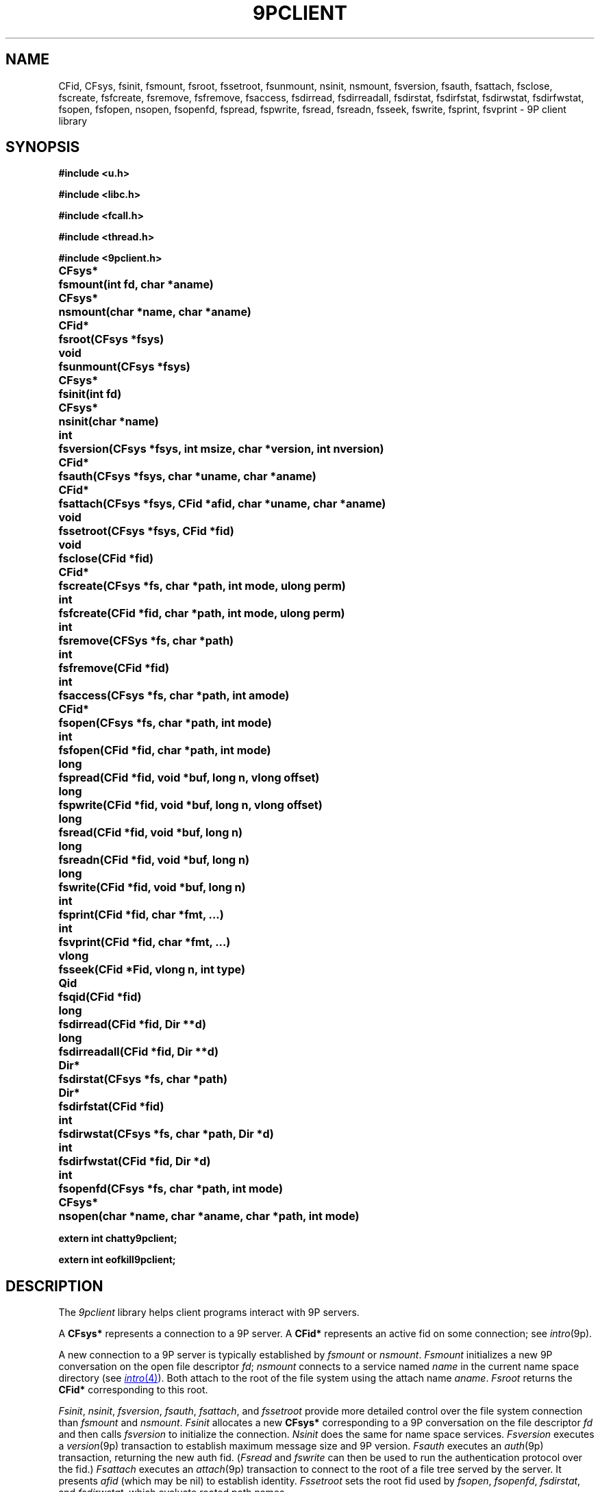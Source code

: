.TH 9PCLIENT 3
.SH NAME
CFid, CFsys, fsinit, fsmount, fsroot, fssetroot, fsunmount, nsinit, nsmount, fsversion, fsauth, fsattach, fsclose, fscreate, fsfcreate, fsremove, fsfremove, fsaccess, fsdirread, fsdirreadall, fsdirstat, fsdirfstat, fsdirwstat, fsdirfwstat, fsopen, fsfopen, nsopen, fsopenfd, fspread, fspwrite, fsread, fsreadn, fsseek, fswrite, fsprint, fsvprint \- 9P client library
.SH SYNOPSIS
.B #include <u.h>
.PP
.B #include <libc.h>
.PP
.B #include <fcall.h>
.PP
.B #include <thread.h>
.PP
.B #include <9pclient.h>
.ta +\w'\fLCFsys* 'u
.PP
.B
CFsys*	fsmount(int fd, char *aname)
.PP
.B
CFsys*	nsmount(char *name, char *aname)
.PP
.B
CFid*	fsroot(CFsys *fsys)
.PP
.B
void	fsunmount(CFsys *fsys)
.PP
.B
CFsys*	fsinit(int fd)
.PP
.B
CFsys*	nsinit(char *name)
.PP
.B
int	fsversion(CFsys *fsys, int msize, char *version, int nversion)
.PP
.B
CFid*	fsauth(CFsys *fsys, char *uname, char *aname)
.PP
.B
CFid*	fsattach(CFsys *fsys, CFid *afid, char *uname, char *aname)
.PP
.B
void	fssetroot(CFsys *fsys, CFid *fid)
.PP
.B
void	fsclose(CFid *fid)
.PP
.B
CFid*	fscreate(CFsys *fs, char *path, int mode, ulong perm)
.PP
.B
int	fsfcreate(CFid *fid, char *path, int mode, ulong perm)
.PP
.B
int	fsremove(CFSys *fs, char *path)
.PP
.B
int	fsfremove(CFid *fid)
.PP
.B
int	fsaccess(CFsys *fs, char *path, int amode)
.PP
.B
CFid*	fsopen(CFsys *fs, char *path, int mode)
.PP
.B
int	fsfopen(CFid *fid, char *path, int mode)
.PP
.B
long	fspread(CFid *fid, void *buf, long n, vlong offset)
.PP
.B
long	fspwrite(CFid *fid, void *buf, long n, vlong offset)
.PP
.B
long	fsread(CFid *fid, void *buf, long n)
.PP
.B
long	fsreadn(CFid *fid, void *buf, long n)
.PP
.B
long	fswrite(CFid *fid, void *buf, long n)
.PP
.B
int	fsprint(CFid *fid, char *fmt, ...)
.PP
.B
int	fsvprint(CFid *fid, char *fmt, ...)
.PP
.B
vlong	fsseek(CFid *Fid, vlong n, int type)
.PP
.B
Qid	fsqid(CFid *fid)
.PP
.B
long	fsdirread(CFid *fid, Dir **d)
.PP
.B
long	fsdirreadall(CFid *fid, Dir **d)
.PP
.B
Dir*	fsdirstat(CFsys *fs, char *path)
.PP
.B
Dir*	fsdirfstat(CFid *fid)
.PP
.B
int	fsdirwstat(CFsys *fs, char *path, Dir *d)
.PP
.B
int	fsdirfwstat(CFid *fid, Dir *d)
.PP
.B
int	fsopenfd(CFsys *fs, char *path, int mode)
.PP
.B
CFsys*	nsopen(char *name, char *aname, char *path, int mode)
.PP
.B
extern int chatty9pclient;
.PP
.B
extern int eofkill9pclient;
.SH DESCRIPTION
The
.I 9pclient
library helps client programs interact with 9P servers.
.PP
A
.B CFsys*
represents a connection to a 9P server.
A
.B CFid*
represents an active fid on some connection;
see
.IR intro (9p).
.PP
A new connection to a 9P server is typically established by
.I fsmount
or
.IR nsmount .
.I Fsmount
initializes a new 9P conversation on the open file descriptor
.IR fd ;
.I nsmount
connects to a service named
.I name
in the current name space directory
(see
.MR intro 4 ).
Both attach to the root of the file system
using the attach name
.IR aname .
.I Fsroot
returns the
.B CFid*
corresponding to this root.
.PP
.IR Fsinit ,
.IR nsinit ,
.IR fsversion ,
.IR fsauth ,
.IR fsattach ,
and
.I fssetroot
provide more detailed control over the file system connection
than
.I fsmount
and
.IR nsmount .
.I Fsinit
allocates a new 
.B CFsys*
corresponding to a 9P conversation on the file descriptor
.I fd
and then calls
.IR fsversion
to initialize the connection.
.I Nsinit
does the same for name space services.
.I Fsversion
executes a 
.IR version (9p)
transaction to establish
maximum message size and 9P version.
.I Fsauth
executes an
.IR auth (9p)
transaction, returning the new auth fid.
.RI ( Fsread
and
.I fswrite
can then be used to run the authentication protocol over the fid.)
.I Fsattach
executes an
.IR attach (9p)
transaction to connect to the root of a file tree served by the server.
It presents
.I afid
(which may be nil)
to establish identity.
.I Fssetroot
sets the root fid used by
.IR fsopen ,
.IR fsopenfd ,
.IR fsdirstat ,
and
.IR fsdirwstat ,
which evaluate rooted path names.
.PP
When a fid
is no longer needed, it should be clunked by calling
.I fsclose
and then considered freed.
Similarly, when the connection to the server is no longer needed,
it should be closed by calling
.IR fsunmount ,
which will take care of calling
.I fsclose
on the current root fid.
Once all fids have been clunked
.I and
the connection has been closed
(the order is not important),
the allocated structures will be freed and the
file descriptor corresponding to the connection
will be closed
(see
.MR close 2 ).
Fids are not reference counted: when
.I fsclose
is called, the clunk transaction and freeing of storage
happen immediately.
Despite its name,
.I fsclose
can be used to clunk fids that are not open for I/O.
.PP
.I Fscreate
and
.I fsopen
establish new fids using the
.IR walk ,
.I create
and
.I open
transactions
(see
.IR walk (9p)
and
.IR open (9p)).
The
.I path
argument is evaluated relative to the
.B CFsys
root
(see
.I fsroot
and
.I fssetroot
above).
The path is parsed as a slash-separated sequence of path elements,
as on Unix and Plan 9.
Elements that are empty or
dot
.RB ( . )
are ignored.
.PP
Alternately,
.I fswalk
walks from a fid to a given name
to create a new fid.
The name may be nil, corresponding to a walk with no names.
Otherwise the name is taken as a slash-separated sequence
of path elements.
.I Fsfcreate
and
.I fsfopen
issue 
.I create
and
.I open
transactions using the passed fid argument,
which should have been obtained by calling
.IR fswalk .
.PP
Once opened, fids can be read and written using
.I fspread
and
.IR fspwrite ,
which execute
.I read
and
.I write
transactions
(see
.IR read (9p)).
The library maintains an offset for each fid,
analagous to the offset maintained by the kernel for each open file descriptor.
.I Fsread
and
.I fswrite
read and write from this offset, and update it after successful calls.
.I Fsseek
sets the offset; the
.I n
and
.I type
arguments are used as in
.MR seek 3 .
Calling
.I fspread
or
.I fspwrite
with an
.I offset
of \-1
is identical to calling
.I fsread
or
.IR fswrite .
.I Fsreadn
calls
.I fsread
repeatedly to obtain exactly
.I n
bytes of data, unless it encounters end-of-file or an error.
.PP
.IR Attach ,
.IR walk ,
.IR create ,
and
.I open
transactions include in their replies an updated qid for the
fid being manipulated.
.I Fsqid
returns the most recent qid returned by one of these transactions
for the given fid.
.PP
.I Fsaccess
behaves like Unix's
.MR access 2 .
.I Fsremove
removes the named path.
.I Fsfremove
removes the path corresponding to an open
.BR CFid* .
.PP
Reading an open a directory returns directory entries encoded as described in
.IR stat (9p).
.PP
.I Fsprint
and
.I fsvprint
are like
.I fprint
and
.I vfprint
(see
.MR print 3 )
but write to 
.BR CFid* s.
.PP
.I Fsdirread
calls
.I fsread
and then parses the encoded entries into an array of
.B Dir*
data structures,
storing a pointer to the array in
.BI *d
and returning the number of entries.
.I Fsdirreadall
is similar but reads the entire directory.
The returned pointer should be freed with
.I free
(see
.MR malloc 3 )
when no longer needed.
.PP
.I Fsdirfstat
and
.I fsdirfwstat
execute
.I stat
and
.I wstat
(see
.IR stat (9p))
transactions.
The
.B Dir
structure returned by 
.I fsdirfstat
should be freed with
.I free
(see
.MR malloc 3 )
when no longer needed.
.PP
.I Fsdirstat
and
.I fsdirwstat
are similar to
.I fsdirfstat
and
.I fsdirfwstat
but operate on paths relative to the file system root
(see
.I fsopen
and
.I fscreate
above).
.PP
.I Fsopenfd
opens a file on the 9P server
for reading or writing but returns a Unix file descriptor
instead of a fid structure.
The file descriptor is actually one end of a
.MR pipe 2 .
A proxy process on the other end is ferrying data
between the pipe and the 9P fid.
Because of the implementation as a pipe,
the only signal of a read or write error is the closing of the pipe.
The file descriptor remains valid even after the
.B CFsys
is unmounted.
.PP
.I Nsopen
opens a single file on a name space server: it runs
.IR nsmount ,
.IR fsopen ,
and then
.IR fsunmount .
.PP
If the
.B chatty9pclient
flag is set, the library prints all 9P messages
to standard error.
If the
.B eofkill9pclient
flag is set, the library calls
.I threadexitsall
(see
.MR thread 3 )
when it detects EOF on a 9P connection.
.SH SOURCE
.B \*9/src/lib9pclient
.SH SEE ALSO
.MR intro 4 ,
.IR intro (9p),
.I fsaopen
and
.I nsaopen
in
.MR auth 3
.SH BUGS
The implementation
should use a special version string to distinguish between
servers that support
.IR openfd (9p)
and servers that do not.
.PP
The interface does not provide access to the
.IR walk (9p)
transaction, or to
.I open
and
.I create
on already-established fids.
